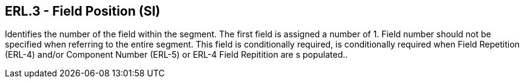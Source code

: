 == ERL.3 - Field Position (SI)

[datatype-definition]
Identifies the number of the field within the segment. The first field is assigned a number of 1. Field number should not be specified when referring to the entire segment. This field is conditionally required, is conditionally required when Field Repetition (ERL-4) and/or Component Number (ERL-5) or ERL-4 Field Repitition are s populated..

